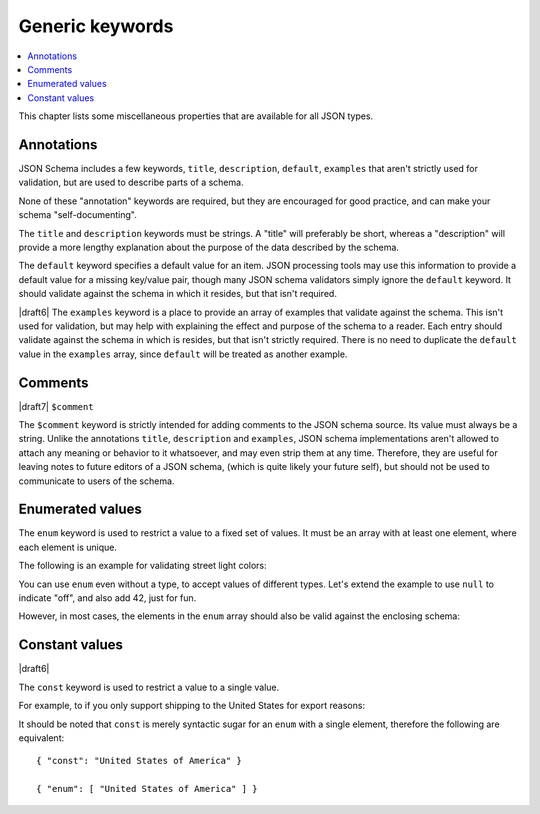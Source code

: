 Generic keywords
================

.. contents:: :local:

This chapter lists some miscellaneous properties that are available
for all JSON types.

.. index::
   single: annotation
   single: title
   single: description
   single: default
   single: examples

.. _annotation:

Annotations
-----------

JSON Schema includes a few keywords, ``title``, ``description``, ``default``,
``examples`` that aren't strictly used for validation, but are used to describe
parts of a schema.

None of these "annotation" keywords are required, but they are encouraged for
good practice, and can make your schema "self-documenting".

The ``title`` and ``description`` keywords must be strings. A "title" will
preferably be short, whereas a "description" will provide a more lengthy
explanation about the purpose of the data described by the schema.

The ``default`` keyword specifies a default value for an item.  JSON
processing tools may use this information to provide a default value
for a missing key/value pair, though many JSON schema validators
simply ignore the ``default`` keyword.  It should validate against the
schema in which it resides, but that isn't required.

|draft6| The ``examples`` keyword is a place to provide an array of examples
that validate against the schema. This isn't used for validation, but may help
with explaining the effect and purpose of the schema to a reader. Each entry
should validate against the schema in which is resides, but that isn't strictly
required. There is no need to duplicate the ``default`` value in the
``examples`` array, since ``default`` will be treated as another example.

.. schema_example::

    {
      "title": "Match anything",
      "description": "This is a schema that matches anything.",
      "default": "Default value",
      "examples": [
        "Anything",
        4035
      ]
    }

.. index::
   single: comment
   single: $comment

.. _comments:

Comments
--------

|draft7| ``$comment``

The ``$comment`` keyword is strictly intended for adding comments to the JSON
schema source. Its value must always be a string. Unlike the annotations
``title``, ``description`` and ``examples``, JSON schema implementations aren't
allowed to attach any meaning or behavior to it whatsoever, and may even strip
them at any time. Therefore, they are useful for leaving notes to future editors
of a JSON schema, (which is quite likely your future self), but should not be
used to communicate to users of the schema.

.. schema_example::

    {
      "$comment": "Created by John Doe",
      "type": "object",
      "properties": {
        "country": {
          "$comment": "TODO: add enum of countries"
        }
      }
    }

.. index::
   single: enum
   single: enumerated values

.. _enum:

Enumerated values
-----------------

The ``enum`` keyword is used to restrict a value to a fixed set of
values.  It must be an array with at least one element, where each
element is unique.

The following is an example for validating street light colors:

.. schema_example::

   {
     "type": "string",
     "enum": ["red", "amber", "green"]
   }
   --
   "red"
   --X
   "blue"

You can use ``enum`` even without a type, to accept values of
different types.  Let's extend the example to use ``null`` to indicate
"off", and also add 42, just for fun.

.. schema_example::

   {
     "enum": ["red", "amber", "green", null, 42]
   }
   --
   "red"
   --
   null
   --
   42
   --X
   0

However, in most cases, the elements in the ``enum`` array should also
be valid against the enclosing schema:

.. schema_example::

   {
     "type": "string",
     "enum": ["red", "amber", "green", null]
   }
   --
   "red"
   --X
   // This is in the ``enum``, but it's invalid against ``{ "type":
   // "string" }``, so it's ultimately invalid:
   null

.. index::
   single: const
   single: constant values

.. _const:

Constant values
---------------

|draft6|

The ``const`` keyword is used to restrict a value to a single value.

For example, to if you only support shipping to the United States for export reasons:

.. schema_example::

   {
     "properties": {
       "country": {
         "const": "United States of America"
       }
     }
   }
   --
   { "country": "United States of America" }
   --X
   { "country": "Canada" }

It should be noted that ``const`` is merely syntactic sugar for an ``enum`` with a single element, therefore the following are equivalent::

  { "const": "United States of America" }

  { "enum": [ "United States of America" ] }
